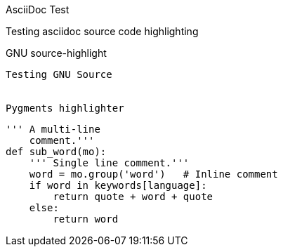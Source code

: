 AsciiDoc Test
==================
Testing asciidoc source code highlighting


GNU source-highlight
--------------------
Testing GNU Source


Pygments highlighter
--------------------

[source,python]
---------------------------------------------------------------------
''' A multi-line
    comment.'''
def sub_word(mo):
    ''' Single line comment.'''
    word = mo.group('word')   # Inline comment
    if word in keywords[language]:
        return quote + word + quote
    else:
        return word
---------------------------------------------------------------------